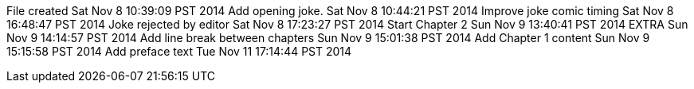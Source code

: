 File created Sat Nov 8 10:39:09 PST 2014
Add opening joke. Sat Nov 8 10:44:21 PST 2014
Improve joke comic timing Sat Nov 8 16:48:47 PST 2014
Joke rejected by editor Sat Nov 8 17:23:27 PST 2014
Start Chapter 2 Sun Nov 9 13:40:41 PST 2014
EXTRA Sun Nov 9 14:14:57 PST 2014
Add line break between chapters Sun Nov 9 15:01:38 PST 2014
Add Chapter 1 content Sun Nov 9 15:15:58 PST 2014
Add preface text Tue Nov 11 17:14:44 PST 2014
